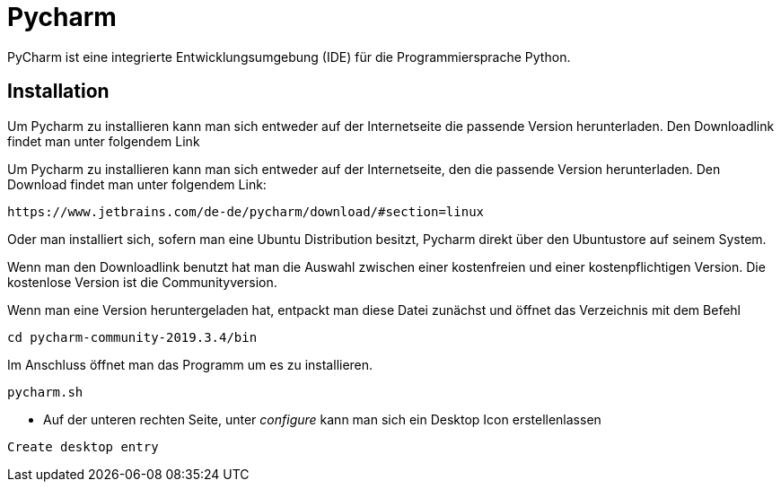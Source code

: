 = Pycharm

PyCharm ist eine integrierte Entwicklungsumgebung (IDE) für die Programmiersprache Python.

== Installation

Um Pycharm zu installieren kann man sich entweder auf der Internetseite die passende Version herunterladen. Den Downloadlink findet man unter folgendem Link
=======
Um Pycharm zu installieren kann man sich entweder auf der Internetseite, den die passende Version herunterladen. Den Download findet man unter folgendem Link:


----
https://www.jetbrains.com/de-de/pycharm/download/#section=linux
----

Oder man installiert sich, sofern man eine Ubuntu Distribution besitzt, Pycharm direkt über den Ubuntustore auf seinem System.

Wenn man den Downloadlink benutzt hat man die Auswahl zwischen einer kostenfreien und einer kostenpflichtigen Version. Die kostenlose Version ist die Communityversion.

Wenn man eine Version heruntergeladen hat, entpackt man diese Datei zunächst und öffnet das Verzeichnis mit dem Befehl


[source,bash]

----
cd pycharm-community-2019.3.4/bin
----

[source,bash]
.Im Anschluss öffnet man das Programm um es zu installieren.

----
pycharm.sh
----

* Auf der unteren rechten Seite, unter _configure_ kann man sich ein Desktop Icon erstellenlassen 

----
Create desktop entry
----


